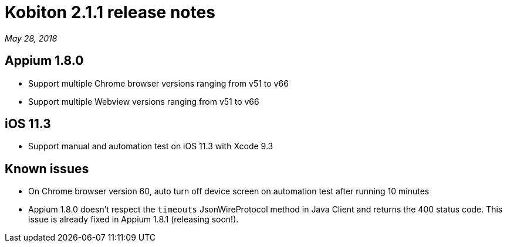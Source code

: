 = Kobiton 2.1.1 release notes
:navtitle: Kobiton 2.1.1 release notes

_May 28, 2018_

== Appium 1.8.0

* Support multiple Chrome browser versions ranging from v51 to v66
* Support multiple Webview versions ranging from v51 to v66

== iOS 11.3

* Support manual and automation test on iOS 11.3 with Xcode 9.3

== Known issues

* On Chrome browser version 60, auto turn off device screen on automation test after running 10 minutes
* Appium 1.8.0 doesn't respect the `timeouts` JsonWireProtocol method in Java Client and returns the 400 status code. This issue is already fixed in Appium 1.8.1 (releasing soon!).

